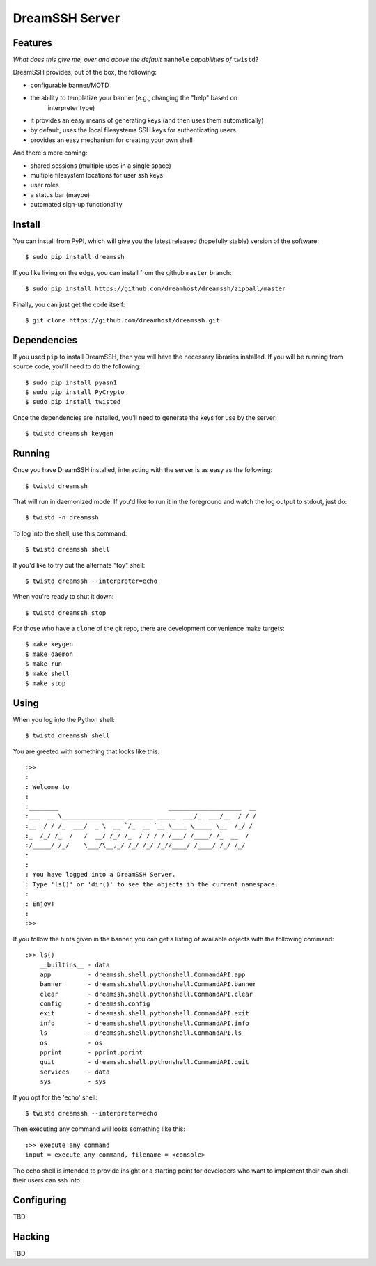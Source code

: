 DreamSSH Server
===============

Features
--------

*What does this give me, over and above the default* ``manhole`` *capabilities
of* ``twistd``?

DreamSSH provides, out of the box, the following:

* configurable banner/MOTD

* the ability to templatize your banner (e.g., changing the "help" based on
   interpreter type)

* it provides an easy means of generating keys (and then uses them
  automatically)

* by default, uses the local filesystems SSH keys for authenticating users

* provides an easy mechanism for creating your own shell


And there's more coming:

* shared sessions (multiple uses in a single space)

* multiple filesystem locations for user ssh keys

* user roles

* a status bar (maybe)

* automated sign-up functionality


Install
-------

You can install from PyPI, which will give you the latest released (hopefully
stable) version of the software::

    $ sudo pip install dreamssh

If you like living on the edge, you can install from the github ``master``
branch::

    $ sudo pip install https://github.com/dreamhost/dreamssh/zipball/master

Finally, you can just get the code itself::

    $ git clone https://github.com/dreamhost/dreamssh.git


Dependencies
-------------

If you used ``pip`` to install DreamSSH, then you will have the necessary
libraries installed. If you will be running from source code, you'll need to do
the following::

    $ sudo pip install pyasn1
    $ sudo pip install PyCrypto
    $ sudo pip install twisted

Once the dependencies are installed, you'll need to generate the keys for use
by the server::

    $ twistd dreamssh keygen


Running
-------

Once you have DreamSSH installed, interacting with the server is as easy as the
following::

    $ twistd dreamssh

That will run in daemonized mode. If you'd like to run it in the foreground and
watch the log output to stdout, just do::

    $ twistd -n dreamssh

To log into the shell, use this command::

    $ twistd dreamssh shell

If you'd like to try out the alternate "toy" shell::

    $ twistd dreamssh --interpreter=echo

When you're ready to shut it down::

    $ twistd dreamssh stop

For those who have a ``clone`` of the git repo, there are development
convenience make targets::

    $ make keygen
    $ make daemon
    $ make run
    $ make shell
    $ make stop


Using
-----

When you log into the Python shell::

    $ twistd dreamssh shell

You are greeted with something that looks like this::

    :>>
    :
    : Welcome to
    :
    :________                              ____________________  __
    :___  __ \_________________ _______ _____  ___/_  ___/__  / / /
    :__  / / /_  ___/  _ \  __ `/_  __ `__ \____ \_____ \__  /_/ /
    :_  /_/ /_  /   /  __/ /_/ /_  / / / / /___/ /____/ /_  __  /
    :/_____/ /_/    \___/\__,_/ /_/ /_/ /_//____/ /____/ /_/ /_/
    :
    :
    : You have logged into a DreamSSH Server.
    : Type 'ls()' or 'dir()' to see the objects in the current namespace.
    :
    : Enjoy!
    :
    :>>

If you follow the hints given in the banner, you can get a listing of available
objects with the following command::

    :>> ls()
        __builtins__ - data
        app          - dreamssh.shell.pythonshell.CommandAPI.app
        banner       - dreamssh.shell.pythonshell.CommandAPI.banner
        clear        - dreamssh.shell.pythonshell.CommandAPI.clear
        config       - dreamssh.config
        exit         - dreamssh.shell.pythonshell.CommandAPI.exit
        info         - dreamssh.shell.pythonshell.CommandAPI.info
        ls           - dreamssh.shell.pythonshell.CommandAPI.ls
        os           - os
        pprint       - pprint.pprint
        quit         - dreamssh.shell.pythonshell.CommandAPI.quit
        services     - data
        sys          - sys

If you opt for the 'echo' shell::

    $ twistd dreamssh --interpreter=echo

Then executing any command will looks something like this::

    :>> execute any command
    input = execute any command, filename = <console>

The echo shell is intended to provide insight or a starting point for
developers who want to implement their own shell their users can ssh into.

Configuring
-----------

TBD


Hacking
-------

TBD
